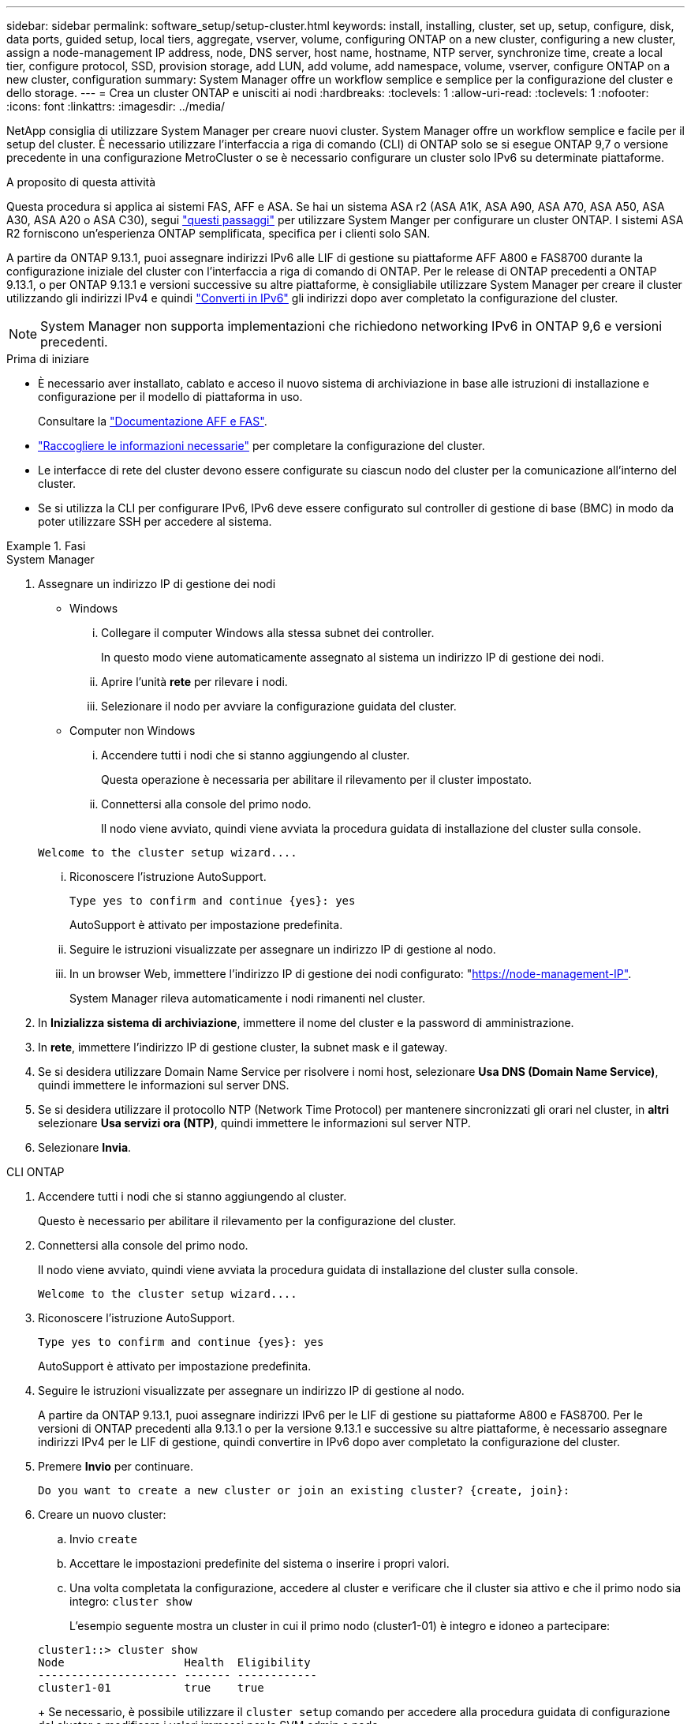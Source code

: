 ---
sidebar: sidebar 
permalink: software_setup/setup-cluster.html 
keywords: install, installing, cluster, set up, setup, configure, disk, data ports, guided setup, local tiers, aggregate, vserver, volume, configuring ONTAP on a new cluster, configuring a new cluster, assign a node-management IP address, node, DNS server, host name, hostname, NTP server, synchronize time, create a local tier, configure protocol, SSD, provision storage, add LUN, add volume, add namespace, volume, vserver, configure ONTAP on a new cluster, configuration 
summary: System Manager offre un workflow semplice e semplice per la configurazione del cluster e dello storage. 
---
= Crea un cluster ONTAP e unisciti ai nodi
:hardbreaks:
:toclevels: 1
:allow-uri-read: 
:toclevels: 1
:nofooter: 
:icons: font
:linkattrs: 
:imagesdir: ../media/


[role="lead"]
NetApp consiglia di utilizzare System Manager per creare nuovi cluster. System Manager offre un workflow semplice e facile per il setup del cluster. È necessario utilizzare l'interfaccia a riga di comando (CLI) di ONTAP solo se si esegue ONTAP 9,7 o versione precedente in una configurazione MetroCluster o se è necessario configurare un cluster solo IPv6 su determinate piattaforme.

.A proposito di questa attività
Questa procedura si applica ai sistemi FAS, AFF e ASA. Se hai un sistema ASA r2 (ASA A1K, ASA A90, ASA A70, ASA A50, ASA A30, ASA A20 o ASA C30), segui link:https://docs.netapp.com/us-en/asa-r2/install-setup/initialize-ontap-cluster.html["questi passaggi"^] per utilizzare System Manger per configurare un cluster ONTAP. I sistemi ASA R2 forniscono un'esperienza ONTAP semplificata, specifica per i clienti solo SAN.

A partire da ONTAP 9.13.1, puoi assegnare indirizzi IPv6 alle LIF di gestione su piattaforme AFF A800 e FAS8700 durante la configurazione iniziale del cluster con l'interfaccia a riga di comando di ONTAP. Per le release di ONTAP precedenti a ONTAP 9.13.1, o per ONTAP 9.13.1 e versioni successive su altre piattaforme, è consigliabile utilizzare System Manager per creare il cluster utilizzando gli indirizzi IPv4 e quindi link:convert-ipv4-to-ipv6-task.html["Converti in IPv6"] gli indirizzi dopo aver completato la configurazione del cluster.


NOTE: System Manager non supporta implementazioni che richiedono networking IPv6 in ONTAP 9,6 e versioni precedenti.

.Prima di iniziare
* È necessario aver installato, cablato e acceso il nuovo sistema di archiviazione in base alle istruzioni di installazione e configurazione per il modello di piattaforma in uso.
+
Consultare la link:https://docs.netapp.com/us-en/ontap-systems/index.html["Documentazione AFF e FAS"^].

* link:gather_cluster_setup_information.html["Raccogliere le informazioni necessarie"] per completare la configurazione del cluster.
* Le interfacce di rete del cluster devono essere configurate su ciascun nodo del cluster per la comunicazione all'interno del cluster.
* Se si utilizza la CLI per configurare IPv6, IPv6 deve essere configurato sul controller di gestione di base (BMC) in modo da poter utilizzare SSH per accedere al sistema.


.Fasi
[role="tabbed-block"]
====
.System Manager
--
. Assegnare un indirizzo IP di gestione dei nodi
+
** Windows
+
... Collegare il computer Windows alla stessa subnet dei controller.
+
In questo modo viene automaticamente assegnato al sistema un indirizzo IP di gestione dei nodi.

... Aprire l'unità *rete* per rilevare i nodi.
... Selezionare il nodo per avviare la configurazione guidata del cluster.


** Computer non Windows
+
... Accendere tutti i nodi che si stanno aggiungendo al cluster.
+
Questa operazione è necessaria per abilitare il rilevamento per il cluster impostato.

... Connettersi alla console del primo nodo.
+
Il nodo viene avviato, quindi viene avviata la procedura guidata di installazione del cluster sulla console.

+
[listing]
----
Welcome to the cluster setup wizard....
----
... Riconoscere l'istruzione AutoSupport.
+
[listing]
----
Type yes to confirm and continue {yes}: yes
----
+
AutoSupport è attivato per impostazione predefinita.

... Seguire le istruzioni visualizzate per assegnare un indirizzo IP di gestione al nodo.
... In un browser Web, immettere l'indirizzo IP di gestione dei nodi configurato: "https://node-management-IP"[].
+
System Manager rileva automaticamente i nodi rimanenti nel cluster.





. In *Inizializza sistema di archiviazione*, immettere il nome del cluster e la password di amministrazione.
. In *rete*, immettere l'indirizzo IP di gestione cluster, la subnet mask e il gateway.
. Se si desidera utilizzare Domain Name Service per risolvere i nomi host, selezionare *Usa DNS (Domain Name Service)*, quindi immettere le informazioni sul server DNS.
. Se si desidera utilizzare il protocollo NTP (Network Time Protocol) per mantenere sincronizzati gli orari nel cluster, in *altri* selezionare *Usa servizi ora (NTP)*, quindi immettere le informazioni sul server NTP.
. Selezionare *Invia*.


--
.CLI ONTAP
--
. Accendere tutti i nodi che si stanno aggiungendo al cluster.
+
Questo è necessario per abilitare il rilevamento per la configurazione del cluster.

. Connettersi alla console del primo nodo.
+
Il nodo viene avviato, quindi viene avviata la procedura guidata di installazione del cluster sulla console.

+
[listing]
----
Welcome to the cluster setup wizard....
----
. Riconoscere l'istruzione AutoSupport.
+
[listing]
----
Type yes to confirm and continue {yes}: yes
----
+
AutoSupport è attivato per impostazione predefinita.

. Seguire le istruzioni visualizzate per assegnare un indirizzo IP di gestione al nodo.
+
A partire da ONTAP 9.13.1, puoi assegnare indirizzi IPv6 per le LIF di gestione su piattaforme A800 e FAS8700. Per le versioni di ONTAP precedenti alla 9.13.1 o per la versione 9.13.1 e successive su altre piattaforme, è necessario assegnare indirizzi IPv4 per le LIF di gestione, quindi convertire in IPv6 dopo aver completato la configurazione del cluster.

. Premere *Invio* per continuare.
+
[listing]
----
Do you want to create a new cluster or join an existing cluster? {create, join}:
----
. Creare un nuovo cluster:
+
.. Invio `create`
.. Accettare le impostazioni predefinite del sistema o inserire i propri valori.
.. Una volta completata la configurazione, accedere al cluster e verificare che il cluster sia attivo e che il primo nodo sia integro: `cluster show`
+
L'esempio seguente mostra un cluster in cui il primo nodo (cluster1-01) è integro e idoneo a partecipare:

+
[listing]
----
cluster1::> cluster show
Node                  Health  Eligibility
--------------------- ------- ------------
cluster1-01           true    true
----
+
Se necessario, è possibile utilizzare il `cluster setup` comando per accedere alla procedura guidata di configurazione del cluster e modificare i valori immessi per la SVM admin o node.



. Unire un nodo al cluster:
+
È possibile unire un nodo al cluster alla volta. È necessario completare l'operazione di Unione per ogni nodo e il nodo deve essere parte del cluster prima di poter iniziare ad unirsi al nodo successivo.

+
Se si dispone di un FAS2720 con un massimo di 24 unità NL-SAS, è necessario verificare che l'impostazione predefinita della configurazione dello storage sia attiva/passiva per ottimizzare le prestazioni. Per ulteriori informazioni, consultare la documentazione di link:../disks-aggregates/setup-active-passive-config-root-data-task.html["impostazione di una configurazione active-passive sui nodi utilizzando la partizione root-dati"].

+
.. Accedere al nodo a cui si intende accedere nel cluster.
+
L'installazione guidata del cluster viene avviata dalla console.

+
[listing]
----
Welcome to the cluster setup wizard....
----
.. Riconoscere l'istruzione AutoSupport.
+

NOTE: AutoSupport è attivato per impostazione predefinita.



+
[listing]
----
Type yes to confirm and continue {yes}: yes
----
+
.. Seguire le istruzioni visualizzate sullo schermo per assegnare un indirizzo IP al nodo.
+
A partire da ONTAP 9.13.1, puoi assegnare indirizzi IPv6 per le LIF di gestione su piattaforme A800 e FAS8700. Per le versioni di ONTAP precedenti alla 9.13.1 o per la versione 9.13.1 e successive su altre piattaforme, è necessario assegnare indirizzi IPv4 per le LIF di gestione, quindi convertire in IPv6 dopo aver completato la configurazione del cluster.

.. Premere *Invio* per continuare.
+
[listing]
----
Do you want to create a new cluster or join an existing cluster? {create, join}:
----
.. Invio `join`
.. Seguire le istruzioni sullo schermo per configurare il nodo e unirsi al cluster.
.. Una volta completata la configurazione, verificare che il nodo sia integro e idoneo a partecipare al cluster: `cluster show`
+
L'esempio seguente mostra un cluster dopo che il secondo nodo (cluster1-02) è stato Unito al cluster:

+
[listing]
----
cluster1::> cluster show
Node                  Health  Eligibility
--------------------- ------- ------------
cluster1-01           true    true
cluster1-02           true    true
----


. Ripetere il passaggio 7 per unire ciascun nodo rimanente.


--
====
.Cosa succederà
* Se necessario, link:convert-ipv4-to-ipv6-task.html["Converti da IPv4 a IPv6"].
* link:task_check_cluster_with_config_advisor.html["Esegui Active IQ Config Advisor per convalidare la tua configurazione e verificare la presenza di errori di configurazione più comuni"].

